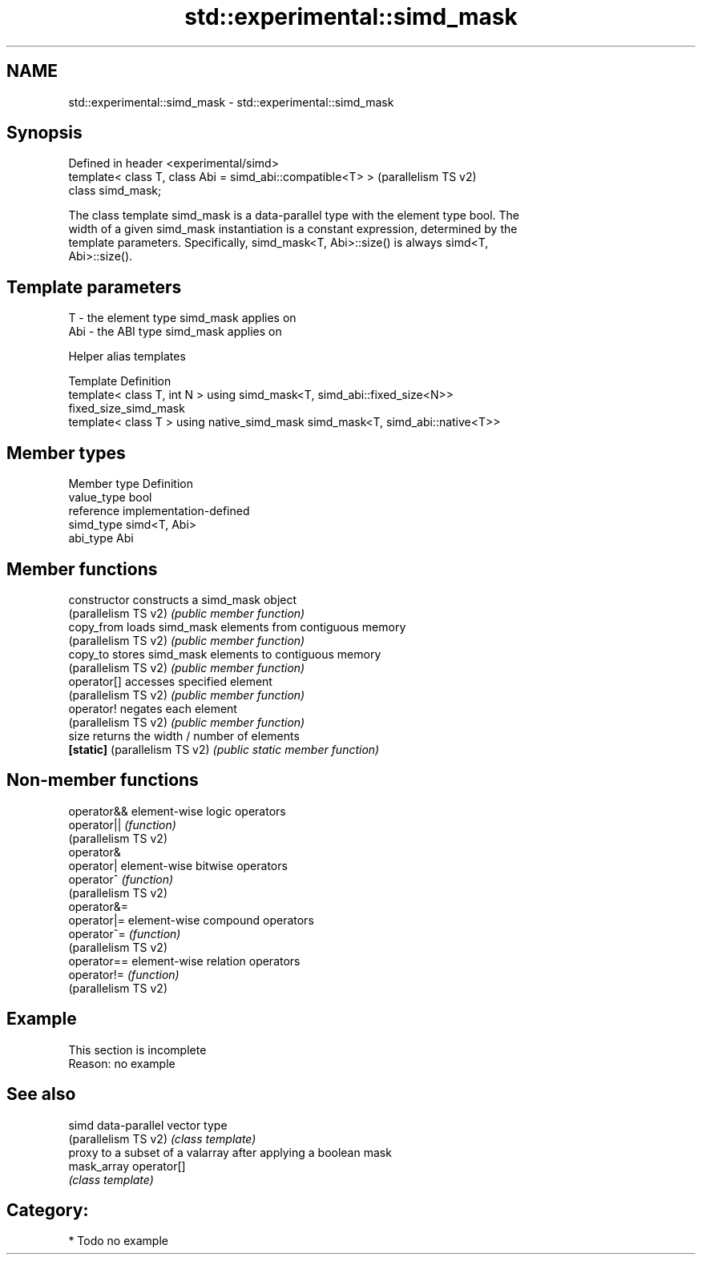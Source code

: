 .TH std::experimental::simd_mask 3 "2024.06.10" "http://cppreference.com" "C++ Standard Libary"
.SH NAME
std::experimental::simd_mask \- std::experimental::simd_mask

.SH Synopsis
   Defined in header <experimental/simd>
   template< class T, class Abi = simd_abi::compatible<T> >  (parallelism TS v2)
   class simd_mask;

   The class template simd_mask is a data-parallel type with the element type bool. The
   width of a given simd_mask instantiation is a constant expression, determined by the
   template parameters. Specifically, simd_mask<T, Abi>::size() is always simd<T,
   Abi>::size().

.SH Template parameters

   T   - the element type simd_mask applies on
   Abi - the ABI type simd_mask applies on

   Helper alias templates

   Template                                       Definition
   template< class T, int N > using               simd_mask<T, simd_abi::fixed_size<N>>
   fixed_size_simd_mask
   template< class T > using native_simd_mask     simd_mask<T, simd_abi::native<T>>

.SH Member types

   Member type Definition
   value_type  bool
   reference   implementation-defined
   simd_type   simd<T, Abi>
   abi_type    Abi

.SH Member functions

   constructor                  constructs a simd_mask object
   (parallelism TS v2)          \fI(public member function)\fP
   copy_from                    loads simd_mask elements from contiguous memory
   (parallelism TS v2)          \fI(public member function)\fP
   copy_to                      stores simd_mask elements to contiguous memory
   (parallelism TS v2)          \fI(public member function)\fP
   operator[]                   accesses specified element
   (parallelism TS v2)          \fI(public member function)\fP
   operator!                    negates each element
   (parallelism TS v2)          \fI(public member function)\fP
   size                         returns the width / number of elements
   \fB[static]\fP (parallelism TS v2) \fI(public static member function)\fP

.SH Non-member functions

   operator&&          element-wise logic operators
   operator||          \fI(function)\fP
   (parallelism TS v2)
   operator&
   operator|           element-wise bitwise operators
   operator^           \fI(function)\fP
   (parallelism TS v2)
   operator&=
   operator|=          element-wise compound operators
   operator^=          \fI(function)\fP
   (parallelism TS v2)
   operator==          element-wise relation operators
   operator!=          \fI(function)\fP
   (parallelism TS v2)

.SH Example

    This section is incomplete
    Reason: no example

.SH See also

   simd                data-parallel vector type
   (parallelism TS v2) \fI(class template)\fP
                       proxy to a subset of a valarray after applying a boolean mask
   mask_array          operator[]
                       \fI(class template)\fP

.SH Category:
     * Todo no example
